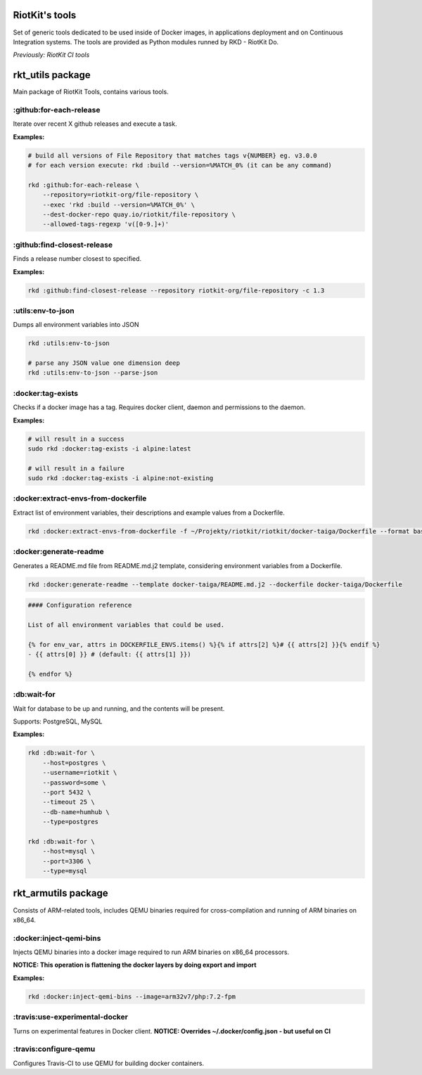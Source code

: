 RiotKit's tools
===============

Set of generic tools dedicated to be used inside of Docker images, in
applications deployment and on Continuous Integration systems. The tools
are provided as Python modules runned by RKD - RiotKit Do.

*Previously: RiotKit CI tools*

rkt_utils package
==================

Main package of RiotKit Tools, contains various tools.

:github:for-each-release
------------------------

Iterate over recent X github releases and execute a task.

**Examples:**

.. code:: bash

    # build all versions of File Repository that matches tags v{NUMBER} eg. v3.0.0
    # for each version execute: rkd :build --version=%MATCH_0% (it can be any command)

    rkd :github:for-each-release \
        --repository=riotkit-org/file-repository \
        --exec 'rkd :build --version=%MATCH_0%' \
        --dest-docker-repo quay.io/riotkit/file-repository \
        --allowed-tags-regexp 'v([0-9.]+)'

:github:find-closest-release
----------------------------

Finds a release number closest to specified.

**Examples:**

.. code:: bash

    rkd :github:find-closest-release --repository riotkit-org/file-repository -c 1.3

:utils:env-to-json
------------------

Dumps all environment variables into JSON

.. code:: bash

    rkd :utils:env-to-json

    # parse any JSON value one dimension deep
    rkd :utils:env-to-json --parse-json

:docker:tag-exists
------------------

Checks if a docker image has a tag. Requires docker client, daemon and
permissions to the daemon.

**Examples:**

.. code:: bash

    # will result in a success
    sudo rkd :docker:tag-exists -i alpine:latest

    # will result in a failure
    sudo rkd :docker:tag-exists -i alpine:not-existing

:docker:extract-envs-from-dockerfile
------------------------------------

Extract list of environment variables, their descriptions and example
values from a Dockerfile.

.. code:: bash

    rkd :docker:extract-envs-from-dockerfile -f ~/Projekty/riotkit/riotkit/docker-taiga/Dockerfile --format bash_source

:docker:generate-readme
-----------------------

Generates a README.md file from README.md.j2 template, considering
environment variables from a Dockerfile.

.. code:: bash

    rkd :docker:generate-readme --template docker-taiga/README.md.j2 --dockerfile docker-taiga/Dockerfile

.. code:: bash

    #### Configuration reference

    List of all environment variables that could be used.

    {% for env_var, attrs in DOCKERFILE_ENVS.items() %}{% if attrs[2] %}# {{ attrs[2] }}{% endif %}
    - {{ attrs[0] }} # (default: {{ attrs[1] }})

    {% endfor %}

:db:wait-for
------------

Wait for database to be up and running, and the contents will be
present.

Supports: PostgreSQL, MySQL

**Examples:**

.. code:: bash

    rkd :db:wait-for \
        --host=postgres \
        --username=riotkit \
        --password=some \
        --port 5432 \
        --timeout 25 \
        --db-name=humhub \
        --type=postgres

    rkd :db:wait-for \
        --host=mysql \
        --port=3306 \
        --type=mysql

rkt\_armutils package
=====================

Consists of ARM-related tools, includes QEMU binaries required for
cross-compilation and running of ARM binaries on x86\_64.

:docker:inject-qemi-bins
------------------------

Injects QEMU binaries into a docker image required to run ARM binaries
on x86\_64 processors.

**NOTICE: This operation is flattening the docker layers by doing export
and import**

**Examples:**

.. code:: bash

    rkd :docker:inject-qemi-bins --image=arm32v7/php:7.2-fpm

:travis:use-experimental-docker
-------------------------------

Turns on experimental features in Docker client. **NOTICE: Overrides
~/.docker/config.json - but useful on CI**

:travis:configure-qemu
----------------------

Configures Travis-CI to use QEMU for building docker containers.
